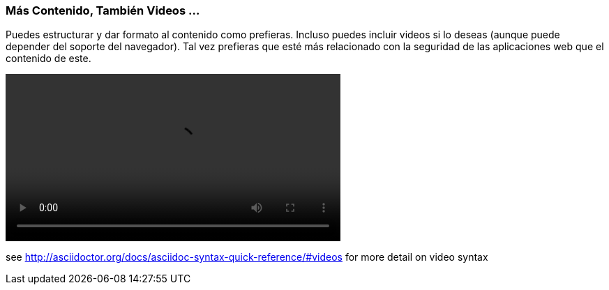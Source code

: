 === Más Contenido, También Videos ...

Puedes estructurar y dar formato al contenido como prefieras. Incluso puedes incluir videos si lo deseas (aunque puede depender del soporte del navegador). Tal vez prefieras que esté más relacionado con la seguridad de las aplicaciones web que el contenido de este.

video::video/sample-video.m4v[width=480,start=5]

see http://asciidoctor.org/docs/asciidoc-syntax-quick-reference/#videos for more detail on video syntax
